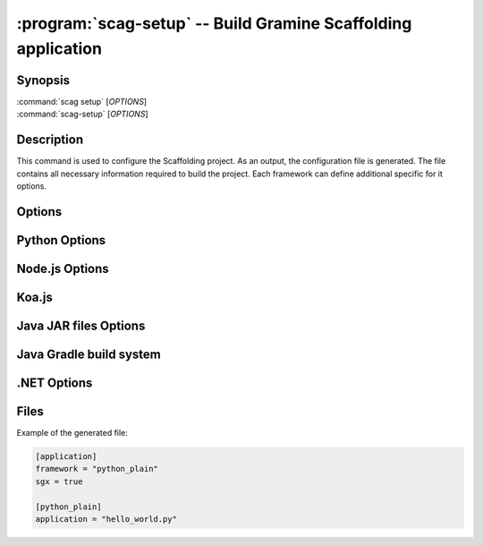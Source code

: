 .. program:: scag-setup
.. _scag-setup:

*********************************************************************
:program:`scag-setup` -- Build Gramine Scaffolding application
*********************************************************************

Synopsis
========

| :command:`scag setup` [*OPTIONS*]
| :command:`scag-setup` [*OPTIONS*]

Description
===========

This command is used to configure the Scaffolding project.
As an output, the configuration file is generated.
The file contains all necessary information required to build the project.
Each framework can define additional specific for it options.

Options
=======

.. option:: --bootstrap

    Initialize an empty directory with an example application from
    the given framework.

.. option:: --framework <framework>

    The framework used by the scaffolded application.
    Currently, we support following frameworks:

    - Plain Python
    - Flask
    - Node.js
    - Koa.js
    - Java JAR files
    - Java with Gradle build system
    - .NET

.. option:: --project_dir <dir>

    The directory of the application to scaffold.

Python Options
==============

.. option:: --application

    Python application main script.

Node.js Options
===============

.. option:: --application

    Node.js application main script.

Koa.js
======

.. option:: --application

    Koa.js application main script.

.. option:: --koajs_internal_port

    Port used by Koa.js application.

Java JAR files Options
======================

.. option:: --application

    Java JAR application.

Java Gradle build system
========================

.. option:: --application

    Specify the JAR file to be executed. This file should be one of the JARs
    generated by the Gradle build, typically located in the `build/libs/`
    directory.

.NET Options
==============

.. option:: --build_config

    Build configuration (Debug/Release)

.. option:: --project_file

    Application's main project file

Files
=====

Example of the generated file:

.. code-block:: toml

    [application]
    framework = "python_plain"
    sgx = true

    [python_plain]
    application = "hello_world.py"
